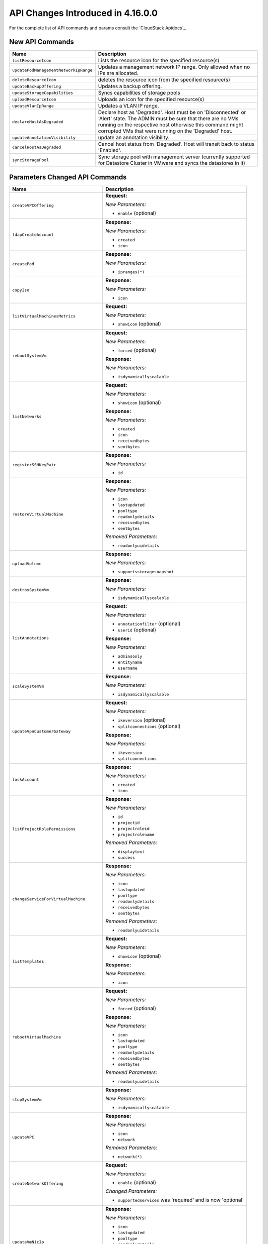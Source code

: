 .. Licensed to the Apache Software Foundation (ASF) under one
   or more contributor license agreements.  See the NOTICE file
   distributed with this work for additional information#
   regarding copyright ownership.  The ASF licenses this file
   to you under the Apache License, Version 2.0 (the
   "License"); you may not use this file except in compliance
   with the License.  You may obtain a copy of the License at
   http://www.apache.org/licenses/LICENSE-2.0
   Unless required by applicable law or agreed to in writing,
   software distributed under the License is distributed on an
   "AS IS" BASIS, WITHOUT WARRANTIES OR CONDITIONS OF ANY
   KIND, either express or implied.  See the License for the
   specific language governing permissions and limitations
   under the License.

API Changes Introduced in 4.16.0.0
===================================
For the complete list of API commands and params consult the `CloudStack Apidocs`_.

New API Commands
----------------

.. cssclass:: table-striped table-bordered table-hover

+---------------------------------------------+--------------------------------------------------------------------------------+
| Name                                        | Description                                                                    |
+=============================================+================================================================================+
| ``listResourceIcon``                        | Lists the resource icon for the specified resource(s)                          |
+---------------------------------------------+--------------------------------------------------------------------------------+
| ``updatePodManagementNetworkIpRange``       | Updates a management network IP range. Only allowed when no IPs are allocated. |
+---------------------------------------------+--------------------------------------------------------------------------------+
| ``deleteResourceIcon``                      | deletes the resource icon from the specified resource(s)                       |
+---------------------------------------------+--------------------------------------------------------------------------------+
| ``updateBackupOffering``                    | Updates a backup offering.                                                     |
+---------------------------------------------+--------------------------------------------------------------------------------+
| ``updateStorageCapabilities``               | Syncs capabilities of storage pools                                            |
+---------------------------------------------+--------------------------------------------------------------------------------+
| ``uploadResourceIcon``                      | Uploads an icon for the specified resource(s)                                  |
+---------------------------------------------+--------------------------------------------------------------------------------+
| ``updateVlanIpRange``                       | Updates a VLAN IP range.                                                       |
+---------------------------------------------+--------------------------------------------------------------------------------+
| ``declareHostAsDegraded``                   | Declare host as 'Degraded'. Host must be on 'Disconnected' or 'Alert' state.   |
|                                             | The ADMIN must be sure that there are no VMs running on the respective host    |
|                                             | otherwise this command might corrupted VMs that were running on the 'Degraded' |
|                                             | host.                                                                          |
+---------------------------------------------+--------------------------------------------------------------------------------+
| ``updateAnnotationVisibility``              | update an annotation visibility.                                               |
+---------------------------------------------+--------------------------------------------------------------------------------+
| ``cancelHostAsDegraded``                    | Cancel host status from 'Degraded'. Host will transit back to status           |
|                                             | 'Enabled'.                                                                     |
+---------------------------------------------+--------------------------------------------------------------------------------+
| ``syncStoragePool``                         | Sync storage pool with management server (currently supported for Datastore    |
|                                             | Cluster in VMware and syncs the datastores in it)                              |
+---------------------------------------------+--------------------------------------------------------------------------------+


Parameters Changed API Commands
-------------------------------

.. cssclass:: table-striped table-bordered table-hover

+---------------------------------------------+--------------------------------------------------------------------------------+
| Name                                        | Description                                                                    |
+=============================================+================================================================================+
| ``createVPCOffering``                       | **Request:**                                                                   |
|                                             |                                                                                |
|                                             | *New Parameters:*                                                              |
|                                             |                                                                                |
|                                             | - ``enable`` (optional)                                                        |
|                                             |                                                                                |
+---------------------------------------------+--------------------------------------------------------------------------------+
| ``ldapCreateAccount``                       | **Response:**                                                                  |
|                                             |                                                                                |
|                                             | *New Parameters:*                                                              |
|                                             |                                                                                |
|                                             | - ``created``                                                                  |
|                                             | - ``icon``                                                                     |
|                                             |                                                                                |
+---------------------------------------------+--------------------------------------------------------------------------------+
| ``createPod``                               | **Response:**                                                                  |
|                                             |                                                                                |
|                                             | *New Parameters:*                                                              |
|                                             |                                                                                |
|                                             | - ``ipranges(*)``                                                              |
|                                             |                                                                                |
+---------------------------------------------+--------------------------------------------------------------------------------+
| ``copyIso``                                 | **Response:**                                                                  |
|                                             |                                                                                |
|                                             | *New Parameters:*                                                              |
|                                             |                                                                                |
|                                             | - ``icon``                                                                     |
|                                             |                                                                                |
+---------------------------------------------+--------------------------------------------------------------------------------+
| ``listVirtualMachinesMetrics``              | **Request:**                                                                   |
|                                             |                                                                                |
|                                             | *New Parameters:*                                                              |
|                                             |                                                                                |
|                                             | - ``showicon`` (optional)                                                      |
|                                             |                                                                                |
+---------------------------------------------+--------------------------------------------------------------------------------+
| ``rebootSystemVm``                          | **Request:**                                                                   |
|                                             |                                                                                |
|                                             | *New Parameters:*                                                              |
|                                             |                                                                                |
|                                             | - ``forced`` (optional)                                                        |
|                                             |                                                                                |
|                                             | **Response:**                                                                  |
|                                             |                                                                                |
|                                             | *New Parameters:*                                                              |
|                                             |                                                                                |
|                                             | - ``isdynamicallyscalable``                                                    |
|                                             |                                                                                |
+---------------------------------------------+--------------------------------------------------------------------------------+
| ``listNetworks``                            | **Request:**                                                                   |
|                                             |                                                                                |
|                                             | *New Parameters:*                                                              |
|                                             |                                                                                |
|                                             | - ``showicon`` (optional)                                                      |
|                                             |                                                                                |
|                                             | **Response:**                                                                  |
|                                             |                                                                                |
|                                             | *New Parameters:*                                                              |
|                                             |                                                                                |
|                                             | - ``created``                                                                  |
|                                             | - ``icon``                                                                     |
|                                             | - ``receivedbytes``                                                            |
|                                             | - ``sentbytes``                                                                |
|                                             |                                                                                |
+---------------------------------------------+--------------------------------------------------------------------------------+
| ``registerSSHKeyPair``                      | **Response:**                                                                  |
|                                             |                                                                                |
|                                             | *New Parameters:*                                                              |
|                                             |                                                                                |
|                                             | - ``id``                                                                       |
|                                             |                                                                                |
+---------------------------------------------+--------------------------------------------------------------------------------+
| ``restoreVirtualMachine``                   | **Response:**                                                                  |
|                                             |                                                                                |
|                                             | *New Parameters:*                                                              |
|                                             |                                                                                |
|                                             | - ``icon``                                                                     |
|                                             | - ``lastupdated``                                                              |
|                                             | - ``pooltype``                                                                 |
|                                             | - ``readonlydetails``                                                          |
|                                             | - ``receivedbytes``                                                            |
|                                             | - ``sentbytes``                                                                |
|                                             |                                                                                |
|                                             | *Removed Parameters:*                                                          |
|                                             |                                                                                |
|                                             | - ``readonlyuidetails``                                                        |
|                                             |                                                                                |
+---------------------------------------------+--------------------------------------------------------------------------------+
| ``uploadVolume``                            | **Response:**                                                                  |
|                                             |                                                                                |
|                                             | *New Parameters:*                                                              |
|                                             |                                                                                |
|                                             | - ``supportsstoragesnapshot``                                                  |
|                                             |                                                                                |
+---------------------------------------------+--------------------------------------------------------------------------------+
| ``destroySystemVm``                         | **Response:**                                                                  |
|                                             |                                                                                |
|                                             | *New Parameters:*                                                              |
|                                             |                                                                                |
|                                             | - ``isdynamicallyscalable``                                                    |
|                                             |                                                                                |
+---------------------------------------------+--------------------------------------------------------------------------------+
| ``listAnnotations``                         | **Request:**                                                                   |
|                                             |                                                                                |
|                                             | *New Parameters:*                                                              |
|                                             |                                                                                |
|                                             | - ``annotationfilter`` (optional)                                              |
|                                             | - ``userid`` (optional)                                                        |
|                                             |                                                                                |
|                                             | **Response:**                                                                  |
|                                             |                                                                                |
|                                             | *New Parameters:*                                                              |
|                                             |                                                                                |
|                                             | - ``adminsonly``                                                               |
|                                             | - ``entityname``                                                               |
|                                             | - ``username``                                                                 |
|                                             |                                                                                |
+---------------------------------------------+--------------------------------------------------------------------------------+
| ``scaleSystemVm``                           | **Response:**                                                                  |
|                                             |                                                                                |
|                                             | *New Parameters:*                                                              |
|                                             |                                                                                |
|                                             | - ``isdynamicallyscalable``                                                    |
|                                             |                                                                                |
+---------------------------------------------+--------------------------------------------------------------------------------+
| ``updateVpnCustomerGateway``                | **Request:**                                                                   |
|                                             |                                                                                |
|                                             | *New Parameters:*                                                              |
|                                             |                                                                                |
|                                             | - ``ikeversion`` (optional)                                                    |
|                                             | - ``splitconnections`` (optional)                                              |
|                                             |                                                                                |
|                                             | **Response:**                                                                  |
|                                             |                                                                                |
|                                             | *New Parameters:*                                                              |
|                                             |                                                                                |
|                                             | - ``ikeversion``                                                               |
|                                             | - ``splitconnections``                                                         |
|                                             |                                                                                |
+---------------------------------------------+--------------------------------------------------------------------------------+
| ``lockAccount``                             | **Response:**                                                                  |
|                                             |                                                                                |
|                                             | *New Parameters:*                                                              |
|                                             |                                                                                |
|                                             | - ``created``                                                                  |
|                                             | - ``icon``                                                                     |
|                                             |                                                                                |
+---------------------------------------------+--------------------------------------------------------------------------------+
| ``listProjectRolePermissions``              | **Response:**                                                                  |
|                                             |                                                                                |
|                                             | *New Parameters:*                                                              |
|                                             |                                                                                |
|                                             | - ``id``                                                                       |
|                                             | - ``projectid``                                                                |
|                                             | - ``projectroleid``                                                            |
|                                             | - ``projectrolename``                                                          |
|                                             |                                                                                |
|                                             | *Removed Parameters:*                                                          |
|                                             |                                                                                |
|                                             | - ``displaytext``                                                              |
|                                             | - ``success``                                                                  |
|                                             |                                                                                |
+---------------------------------------------+--------------------------------------------------------------------------------+
| ``changeServiceForVirtualMachine``          | **Response:**                                                                  |
|                                             |                                                                                |
|                                             | *New Parameters:*                                                              |
|                                             |                                                                                |
|                                             | - ``icon``                                                                     |
|                                             | - ``lastupdated``                                                              |
|                                             | - ``pooltype``                                                                 |
|                                             | - ``readonlydetails``                                                          |
|                                             | - ``receivedbytes``                                                            |
|                                             | - ``sentbytes``                                                                |
|                                             |                                                                                |
|                                             | *Removed Parameters:*                                                          |
|                                             |                                                                                |
|                                             | - ``readonlyuidetails``                                                        |
|                                             |                                                                                |
+---------------------------------------------+--------------------------------------------------------------------------------+
| ``listTemplates``                           | **Request:**                                                                   |
|                                             |                                                                                |
|                                             | *New Parameters:*                                                              |
|                                             |                                                                                |
|                                             | - ``showicon`` (optional)                                                      |
|                                             |                                                                                |
|                                             | **Response:**                                                                  |
|                                             |                                                                                |
|                                             | *New Parameters:*                                                              |
|                                             |                                                                                |
|                                             | - ``icon``                                                                     |
|                                             |                                                                                |
+---------------------------------------------+--------------------------------------------------------------------------------+
| ``rebootVirtualMachine``                    | **Request:**                                                                   |
|                                             |                                                                                |
|                                             | *New Parameters:*                                                              |
|                                             |                                                                                |
|                                             | - ``forced`` (optional)                                                        |
|                                             |                                                                                |
|                                             | **Response:**                                                                  |
|                                             |                                                                                |
|                                             | *New Parameters:*                                                              |
|                                             |                                                                                |
|                                             | - ``icon``                                                                     |
|                                             | - ``lastupdated``                                                              |
|                                             | - ``pooltype``                                                                 |
|                                             | - ``readonlydetails``                                                          |
|                                             | - ``receivedbytes``                                                            |
|                                             | - ``sentbytes``                                                                |
|                                             |                                                                                |
|                                             | *Removed Parameters:*                                                          |
|                                             |                                                                                |
|                                             | - ``readonlyuidetails``                                                        |
|                                             |                                                                                |
+---------------------------------------------+--------------------------------------------------------------------------------+
| ``stopSystemVm``                            | **Response:**                                                                  |
|                                             |                                                                                |
|                                             | *New Parameters:*                                                              |
|                                             |                                                                                |
|                                             | - ``isdynamicallyscalable``                                                    |
|                                             |                                                                                |
+---------------------------------------------+--------------------------------------------------------------------------------+
| ``updateVPC``                               | **Response:**                                                                  |
|                                             |                                                                                |
|                                             | *New Parameters:*                                                              |
|                                             |                                                                                |
|                                             | - ``icon``                                                                     |
|                                             | - ``network``                                                                  |
|                                             |                                                                                |
|                                             | *Removed Parameters:*                                                          |
|                                             |                                                                                |
|                                             | - ``network(*)``                                                               |
|                                             |                                                                                |
+---------------------------------------------+--------------------------------------------------------------------------------+
| ``createNetworkOffering``                   | **Request:**                                                                   |
|                                             |                                                                                |
|                                             | *New Parameters:*                                                              |
|                                             |                                                                                |
|                                             | - ``enable`` (optional)                                                        |
|                                             |                                                                                |
|                                             | *Changed Parameters:*                                                          |
|                                             |                                                                                |
|                                             | - ``supportedservices`` was 'required' and is now 'optional'                   |
|                                             |                                                                                |
+---------------------------------------------+--------------------------------------------------------------------------------+
| ``updateVmNicIp``                           | **Response:**                                                                  |
|                                             |                                                                                |
|                                             | *New Parameters:*                                                              |
|                                             |                                                                                |
|                                             | - ``icon``                                                                     |
|                                             | - ``lastupdated``                                                              |
|                                             | - ``pooltype``                                                                 |
|                                             | - ``readonlydetails``                                                          |
|                                             | - ``receivedbytes``                                                            |
|                                             | - ``sentbytes``                                                                |
|                                             |                                                                                |
|                                             | *Removed Parameters:*                                                          |
|                                             |                                                                                |
|                                             | - ``readonlyuidetails``                                                        |
|                                             |                                                                                |
+---------------------------------------------+--------------------------------------------------------------------------------+
| ``listPods``                                | **Response:**                                                                  |
|                                             |                                                                                |
|                                             | *New Parameters:*                                                              |
|                                             |                                                                                |
|                                             | - ``ipranges(*)``                                                              |
|                                             |                                                                                |
+---------------------------------------------+--------------------------------------------------------------------------------+
| ``resetVpnConnection``                      | **Response:**                                                                  |
|                                             |                                                                                |
|                                             | *New Parameters:*                                                              |
|                                             |                                                                                |
|                                             | - ``ikeversion``                                                               |
|                                             | - ``splitconnections``                                                         |
|                                             |                                                                                |
+---------------------------------------------+--------------------------------------------------------------------------------+
| ``listKubernetesClusters``                  | **Response:**                                                                  |
|                                             |                                                                                |
|                                             | *New Parameters:*                                                              |
|                                             |                                                                                |
|                                             | - ``autoscalingenabled``                                                       |
|                                             | - ``controlnodes``                                                             |
|                                             | - ``maxsize``                                                                  |
|                                             | - ``minsize``                                                                  |
|                                             |                                                                                |
+---------------------------------------------+--------------------------------------------------------------------------------+
| ``scaleKubernetesCluster``                  | **Request:**                                                                   |
|                                             |                                                                                |
|                                             | *New Parameters:*                                                              |
|                                             |                                                                                |
|                                             | - ``autoscalingenabled`` (optional)                                            |
|                                             | - ``maxsize`` (optional)                                                       |
|                                             | - ``minsize`` (optional)                                                       |
|                                             | - ``nodeids`` (optional)                                                       |
|                                             |                                                                                |
|                                             | **Response:**                                                                  |
|                                             |                                                                                |
|                                             | *New Parameters:*                                                              |
|                                             |                                                                                |
|                                             | - ``autoscalingenabled``                                                       |
|                                             | - ``controlnodes``                                                             |
|                                             | - ``maxsize``                                                                  |
|                                             | - ``minsize``                                                                  |
|                                             |                                                                                |
+---------------------------------------------+--------------------------------------------------------------------------------+
| ``listCapabilities``                        | **Response:**                                                                  |
|                                             |                                                                                |
|                                             | *New Parameters:*                                                              |
|                                             |                                                                                |
|                                             | - ``defaultuipagesize``                                                        |
|                                             |                                                                                |
+---------------------------------------------+--------------------------------------------------------------------------------+
| ``destroyVolume``                           | **Response:**                                                                  |
|                                             |                                                                                |
|                                             | *New Parameters:*                                                              |
|                                             |                                                                                |
|                                             | - ``supportsstoragesnapshot``                                                  |
|                                             |                                                                                |
+---------------------------------------------+--------------------------------------------------------------------------------+
| ``updateDomain``                            | **Response:**                                                                  |
|                                             |                                                                                |
|                                             | *New Parameters:*                                                              |
|                                             |                                                                                |
|                                             | - ``created``                                                                  |
|                                             | - ``domaindetails``                                                            |
|                                             | - ``icon``                                                                     |
|                                             |                                                                                |
+---------------------------------------------+--------------------------------------------------------------------------------+
| ``listSystemVms``                           | **Response:**                                                                  |
|                                             |                                                                                |
|                                             | *New Parameters:*                                                              |
|                                             |                                                                                |
|                                             | - ``isdynamicallyscalable``                                                    |
|                                             |                                                                                |
+---------------------------------------------+--------------------------------------------------------------------------------+
| ``createProject``                           | **Response:**                                                                  |
|                                             |                                                                                |
|                                             | *New Parameters:*                                                              |
|                                             |                                                                                |
|                                             | - ``created``                                                                  |
|                                             | - ``icon``                                                                     |
|                                             |                                                                                |
|                                             | *Removed Parameters:*                                                          |
|                                             |                                                                                |
|                                             | - ``account``                                                                  |
|                                             |                                                                                |
+---------------------------------------------+--------------------------------------------------------------------------------+
| ``detachVolume``                            | **Response:**                                                                  |
|                                             |                                                                                |
|                                             | *New Parameters:*                                                              |
|                                             |                                                                                |
|                                             | - ``supportsstoragesnapshot``                                                  |
|                                             |                                                                                |
+---------------------------------------------+--------------------------------------------------------------------------------+
| ``markDefaultZoneForAccount``               | **Response:**                                                                  |
|                                             |                                                                                |
|                                             | *New Parameters:*                                                              |
|                                             |                                                                                |
|                                             | - ``created``                                                                  |
|                                             | - ``icon``                                                                     |
|                                             |                                                                                |
+---------------------------------------------+--------------------------------------------------------------------------------+
| ``changeServiceForSystemVm``                | **Response:**                                                                  |
|                                             |                                                                                |
|                                             | *New Parameters:*                                                              |
|                                             |                                                                                |
|                                             | - ``isdynamicallyscalable``                                                    |
|                                             |                                                                                |
+---------------------------------------------+--------------------------------------------------------------------------------+
| ``rebootRouter``                            | **Request:**                                                                   |
|                                             |                                                                                |
|                                             | *New Parameters:*                                                              |
|                                             |                                                                                |
|                                             | - ``forced`` (optional)                                                        |
|                                             |                                                                                |
+---------------------------------------------+--------------------------------------------------------------------------------+
| ``addNicToVirtualMachine``                  | **Response:**                                                                  |
|                                             |                                                                                |
|                                             | *New Parameters:*                                                              |
|                                             |                                                                                |
|                                             | - ``icon``                                                                     |
|                                             | - ``lastupdated``                                                              |
|                                             | - ``pooltype``                                                                 |
|                                             | - ``readonlydetails``                                                          |
|                                             | - ``receivedbytes``                                                            |
|                                             | - ``sentbytes``                                                                |
|                                             |                                                                                |
|                                             | *Removed Parameters:*                                                          |
|                                             |                                                                                |
|                                             | - ``readonlyuidetails``                                                        |
|                                             |                                                                                |
+---------------------------------------------+--------------------------------------------------------------------------------+
| ``updateIso``                               | **Response:**                                                                  |
|                                             |                                                                                |
|                                             | *New Parameters:*                                                              |
|                                             |                                                                                |
|                                             | - ``icon``                                                                     |
|                                             |                                                                                |
+---------------------------------------------+--------------------------------------------------------------------------------+
| ``updateDefaultNicForVirtualMachine``       | **Response:**                                                                  |
|                                             |                                                                                |
|                                             | *New Parameters:*                                                              |
|                                             |                                                                                |
|                                             | - ``icon``                                                                     |
|                                             | - ``lastupdated``                                                              |
|                                             | - ``pooltype``                                                                 |
|                                             | - ``readonlydetails``                                                          |
|                                             | - ``receivedbytes``                                                            |
|                                             | - ``sentbytes``                                                                |
|                                             |                                                                                |
|                                             | *Removed Parameters:*                                                          |
|                                             |                                                                                |
|                                             | - ``readonlyuidetails``                                                        |
|                                             |                                                                                |
+---------------------------------------------+--------------------------------------------------------------------------------+
| ``prepareTemplate``                         | **Response:**                                                                  |
|                                             |                                                                                |
|                                             | *New Parameters:*                                                              |
|                                             |                                                                                |
|                                             | - ``icon``                                                                     |
|                                             |                                                                                |
+---------------------------------------------+--------------------------------------------------------------------------------+
| ``createDomain``                            | **Response:**                                                                  |
|                                             |                                                                                |
|                                             | *New Parameters:*                                                              |
|                                             |                                                                                |
|                                             | - ``created``                                                                  |
|                                             | - ``domaindetails``                                                            |
|                                             | - ``icon``                                                                     |
|                                             |                                                                                |
+---------------------------------------------+--------------------------------------------------------------------------------+
| ``restartNetwork``                          | **Response:**                                                                  |
|                                             |                                                                                |
|                                             | *New Parameters:*                                                              |
|                                             |                                                                                |
|                                             | - ``displaytext``                                                              |
|                                             | - ``success``                                                                  |
|                                             |                                                                                |
|                                             | *Removed Parameters:*                                                          |
|                                             |                                                                                |
|                                             | - ``id``                                                                       |
|                                             | - ``account``                                                                  |
|                                             | - ``allocated``                                                                |
|                                             | - ``associatednetworkid``                                                      |
|                                             | - ``associatednetworkname``                                                    |
|                                             | - ``domain``                                                                   |
|                                             | - ``domainid``                                                                 |
|                                             | - ``fordisplay``                                                               |
|                                             | - ``forvirtualnetwork``                                                        |
|                                             | - ``ipaddress``                                                                |
|                                             | - ``isportable``                                                               |
|                                             | - ``issourcenat``                                                              |
|                                             | - ``isstaticnat``                                                              |
|                                             | - ``issystem``                                                                 |
|                                             | - ``networkid``                                                                |
|                                             | - ``networkname``                                                              |
|                                             | - ``physicalnetworkid``                                                        |
|                                             | - ``project``                                                                  |
|                                             | - ``projectid``                                                                |
|                                             | - ``purpose``                                                                  |
|                                             | - ``state``                                                                    |
|                                             | - ``virtualmachinedisplayname``                                                |
|                                             | - ``virtualmachineid``                                                         |
|                                             | - ``virtualmachinename``                                                       |
|                                             | - ``vlanid``                                                                   |
|                                             | - ``vlanname``                                                                 |
|                                             | - ``vmipaddress``                                                              |
|                                             | - ``vpcid``                                                                    |
|                                             | - ``vpcname``                                                                  |
|                                             | - ``zoneid``                                                                   |
|                                             | - ``zonename``                                                                 |
|                                             | - ``tags(*)``                                                                  |
|                                             | - ``jobid``                                                                    |
|                                             | - ``jobstatus``                                                                |
|                                             |                                                                                |
+---------------------------------------------+--------------------------------------------------------------------------------+
| ``createServiceOffering``                   | **Request:**                                                                   |
|                                             |                                                                                |
|                                             | *New Parameters:*                                                              |
|                                             |                                                                                |
|                                             | - ``dynamicscalingenabled`` (optional)                                         |
|                                             |                                                                                |
|                                             | **Response:**                                                                  |
|                                             |                                                                                |
|                                             | *New Parameters:*                                                              |
|                                             |                                                                                |
|                                             | - ``dynamicscalingenabled``                                                    |
|                                             | - ``storagetags``                                                              |
|                                             |                                                                                |
|                                             | *Removed Parameters:*                                                          |
|                                             |                                                                                |
|                                             | - ``tags``                                                                     |
|                                             |                                                                                |
+---------------------------------------------+--------------------------------------------------------------------------------+
| ``copyTemplate``                            | **Response:**                                                                  |
|                                             |                                                                                |
|                                             | *New Parameters:*                                                              |
|                                             |                                                                                |
|                                             | - ``icon``                                                                     |
|                                             |                                                                                |
+---------------------------------------------+--------------------------------------------------------------------------------+
| ``listNiciraNvpDeviceNetworks``             | **Response:**                                                                  |
|                                             |                                                                                |
|                                             | *New Parameters:*                                                              |
|                                             |                                                                                |
|                                             | - ``created``                                                                  |
|                                             | - ``icon``                                                                     |
|                                             | - ``receivedbytes``                                                            |
|                                             | - ``sentbytes``                                                                |
|                                             |                                                                                |
+---------------------------------------------+--------------------------------------------------------------------------------+
| ``assignVirtualMachine``                    | **Response:**                                                                  |
|                                             |                                                                                |
|                                             | *New Parameters:*                                                              |
|                                             |                                                                                |
|                                             | - ``icon``                                                                     |
|                                             | - ``lastupdated``                                                              |
|                                             | - ``pooltype``                                                                 |
|                                             | - ``readonlydetails``                                                          |
|                                             | - ``receivedbytes``                                                            |
|                                             | - ``sentbytes``                                                                |
|                                             |                                                                                |
|                                             | *Removed Parameters:*                                                          |
|                                             |                                                                                |
|                                             | - ``readonlyuidetails``                                                        |
|                                             |                                                                                |
+---------------------------------------------+--------------------------------------------------------------------------------+
| ``resizeVolume``                            | **Response:**                                                                  |
|                                             |                                                                                |
|                                             | *New Parameters:*                                                              |
|                                             |                                                                                |
|                                             | - ``supportsstoragesnapshot``                                                  |
|                                             |                                                                                |
+---------------------------------------------+--------------------------------------------------------------------------------+
| ``updateTemplate``                          | **Response:**                                                                  |
|                                             |                                                                                |
|                                             | *New Parameters:*                                                              |
|                                             |                                                                                |
|                                             | - ``icon``                                                                     |
|                                             |                                                                                |
+---------------------------------------------+--------------------------------------------------------------------------------+
| ``updateVpnConnection``                     | **Response:**                                                                  |
|                                             |                                                                                |
|                                             | *New Parameters:*                                                              |
|                                             |                                                                                |
|                                             | - ``ikeversion``                                                               |
|                                             | - ``splitconnections``                                                         |
|                                             |                                                                                |
+---------------------------------------------+--------------------------------------------------------------------------------+
| ``listPaloAltoFirewallNetworks``            | **Response:**                                                                  |
|                                             |                                                                                |
|                                             | *New Parameters:*                                                              |
|                                             |                                                                                |
|                                             | - ``created``                                                                  |
|                                             | - ``icon``                                                                     |
|                                             | - ``receivedbytes``                                                            |
|                                             | - ``sentbytes``                                                                |
|                                             |                                                                                |
+---------------------------------------------+--------------------------------------------------------------------------------+
| ``updateVolume``                            | **Request:**                                                                   |
|                                             |                                                                                |
|                                             | *New Parameters:*                                                              |
|                                             |                                                                                |
|                                             | - ``name`` (optional)                                                          |
|                                             |                                                                                |
|                                             | **Response:**                                                                  |
|                                             |                                                                                |
|                                             | *New Parameters:*                                                              |
|                                             |                                                                                |
|                                             | - ``supportsstoragesnapshot``                                                  |
|                                             |                                                                                |
+---------------------------------------------+--------------------------------------------------------------------------------+
| ``updateAccount``                           | **Response:**                                                                  |
|                                             |                                                                                |
|                                             | *New Parameters:*                                                              |
|                                             |                                                                                |
|                                             | - ``created``                                                                  |
|                                             | - ``icon``                                                                     |
|                                             |                                                                                |
+---------------------------------------------+--------------------------------------------------------------------------------+
| ``updateVirtualMachine``                    | **Response:**                                                                  |
|                                             |                                                                                |
|                                             | *New Parameters:*                                                              |
|                                             |                                                                                |
|                                             | - ``icon``                                                                     |
|                                             | - ``lastupdated``                                                              |
|                                             | - ``pooltype``                                                                 |
|                                             | - ``readonlydetails``                                                          |
|                                             | - ``receivedbytes``                                                            |
|                                             | - ``sentbytes``                                                                |
|                                             |                                                                                |
|                                             | *Removed Parameters:*                                                          |
|                                             |                                                                                |
|                                             | - ``readonlyuidetails``                                                        |
|                                             |                                                                                |
+---------------------------------------------+--------------------------------------------------------------------------------+
| ``listDomains``                             | **Request:**                                                                   |
|                                             |                                                                                |
|                                             | *New Parameters:*                                                              |
|                                             |                                                                                |
|                                             | - ``showicon`` (optional)                                                      |
|                                             |                                                                                |
|                                             | **Response:**                                                                  |
|                                             |                                                                                |
|                                             | *New Parameters:*                                                              |
|                                             |                                                                                |
|                                             | - ``created``                                                                  |
|                                             | - ``domaindetails``                                                            |
|                                             | - ``icon``                                                                     |
|                                             |                                                                                |
+---------------------------------------------+--------------------------------------------------------------------------------+
| ``disableAccount``                          | **Response:**                                                                  |
|                                             |                                                                                |
|                                             | *New Parameters:*                                                              |
|                                             |                                                                                |
|                                             | - ``created``                                                                  |
|                                             | - ``icon``                                                                     |
|                                             |                                                                                |
+---------------------------------------------+--------------------------------------------------------------------------------+
| ``updateNetwork``                           | **Response:**                                                                  |
|                                             |                                                                                |
|                                             | *New Parameters:*                                                              |
|                                             |                                                                                |
|                                             | - ``created``                                                                  |
|                                             | - ``icon``                                                                     |
|                                             | - ``receivedbytes``                                                            |
|                                             | - ``sentbytes``                                                                |
|                                             |                                                                                |
+---------------------------------------------+--------------------------------------------------------------------------------+
| ``migrateVirtualMachine``                   | **Request:**                                                                   |
|                                             |                                                                                |
|                                             | *New Parameters:*                                                              |
|                                             |                                                                                |
|                                             | - ``autoselect`` (optional)                                                    |
|                                             |                                                                                |
|                                             | **Response:**                                                                  |
|                                             |                                                                                |
|                                             | *New Parameters:*                                                              |
|                                             |                                                                                |
|                                             | - ``icon``                                                                     |
|                                             | - ``lastupdated``                                                              |
|                                             | - ``pooltype``                                                                 |
|                                             | - ``readonlydetails``                                                          |
|                                             | - ``receivedbytes``                                                            |
|                                             | - ``sentbytes``                                                                |
|                                             |                                                                                |
|                                             | *Removed Parameters:*                                                          |
|                                             |                                                                                |
|                                             | - ``readonlyuidetails``                                                        |
|                                             |                                                                                |
+---------------------------------------------+--------------------------------------------------------------------------------+
| ``createTemplate``                          | **Response:**                                                                  |
|                                             |                                                                                |
|                                             | *New Parameters:*                                                              |
|                                             |                                                                                |
|                                             | - ``icon``                                                                     |
|                                             |                                                                                |
+---------------------------------------------+--------------------------------------------------------------------------------+
| ``resetPasswordForVirtualMachine``          | **Response:**                                                                  |
|                                             |                                                                                |
|                                             | *New Parameters:*                                                              |
|                                             |                                                                                |
|                                             | - ``icon``                                                                     |
|                                             | - ``lastupdated``                                                              |
|                                             | - ``pooltype``                                                                 |
|                                             | - ``readonlydetails``                                                          |
|                                             | - ``receivedbytes``                                                            |
|                                             | - ``sentbytes``                                                                |
|                                             |                                                                                |
|                                             | *Removed Parameters:*                                                          |
|                                             |                                                                                |
|                                             | - ``readonlyuidetails``                                                        |
|                                             |                                                                                |
+---------------------------------------------+--------------------------------------------------------------------------------+
| ``listVpnCustomerGateways``                 | **Response:**                                                                  |
|                                             |                                                                                |
|                                             | *New Parameters:*                                                              |
|                                             |                                                                                |
|                                             | - ``ikeversion``                                                               |
|                                             | - ``splitconnections``                                                         |
|                                             |                                                                                |
+---------------------------------------------+--------------------------------------------------------------------------------+
| ``resetSSHKeyForVirtualMachine``            | **Response:**                                                                  |
|                                             |                                                                                |
|                                             | *New Parameters:*                                                              |
|                                             |                                                                                |
|                                             | - ``icon``                                                                     |
|                                             | - ``lastupdated``                                                              |
|                                             | - ``pooltype``                                                                 |
|                                             | - ``readonlydetails``                                                          |
|                                             | - ``receivedbytes``                                                            |
|                                             | - ``sentbytes``                                                                |
|                                             |                                                                                |
|                                             | *Removed Parameters:*                                                          |
|                                             |                                                                                |
|                                             | - ``readonlyuidetails``                                                        |
|                                             |                                                                                |
+---------------------------------------------+--------------------------------------------------------------------------------+
| ``addKubernetesSupportedVersion``           | **Response:**                                                                  |
|                                             |                                                                                |
|                                             | *New Parameters:*                                                              |
|                                             |                                                                                |
|                                             | - ``supportsautoscaling``                                                      |
|                                             |                                                                                |
+---------------------------------------------+--------------------------------------------------------------------------------+
| ``createVPC``                               | **Response:**                                                                  |
|                                             |                                                                                |
|                                             | *New Parameters:*                                                              |
|                                             |                                                                                |
|                                             | - ``icon``                                                                     |
|                                             | - ``network``                                                                  |
|                                             |                                                                                |
|                                             | *Removed Parameters:*                                                          |
|                                             |                                                                                |
|                                             | - ``network(*)``                                                               |
|                                             |                                                                                |
+---------------------------------------------+--------------------------------------------------------------------------------+
| ``listSrxFirewallNetworks``                 | **Response:**                                                                  |
|                                             |                                                                                |
|                                             | *New Parameters:*                                                              |
|                                             |                                                                                |
|                                             | - ``created``                                                                  |
|                                             | - ``icon``                                                                     |
|                                             | - ``receivedbytes``                                                            |
|                                             | - ``sentbytes``                                                                |
|                                             |                                                                                |
+---------------------------------------------+--------------------------------------------------------------------------------+
| ``updateKubernetesSupportedVersion``        | **Response:**                                                                  |
|                                             |                                                                                |
|                                             | *New Parameters:*                                                              |
|                                             |                                                                                |
|                                             | - ``supportsautoscaling``                                                      |
|                                             |                                                                                |
+---------------------------------------------+--------------------------------------------------------------------------------+
| ``detachIso``                               | **Request:**                                                                   |
|                                             |                                                                                |
|                                             | *New Parameters:*                                                              |
|                                             |                                                                                |
|                                             | - ``forced`` (optional)                                                        |
|                                             |                                                                                |
|                                             | **Response:**                                                                  |
|                                             |                                                                                |
|                                             | *New Parameters:*                                                              |
|                                             |                                                                                |
|                                             | - ``icon``                                                                     |
|                                             | - ``lastupdated``                                                              |
|                                             | - ``pooltype``                                                                 |
|                                             | - ``readonlydetails``                                                          |
|                                             | - ``receivedbytes``                                                            |
|                                             | - ``sentbytes``                                                                |
|                                             |                                                                                |
|                                             | *Removed Parameters:*                                                          |
|                                             |                                                                                |
|                                             | - ``readonlyuidetails``                                                        |
|                                             |                                                                                |
+---------------------------------------------+--------------------------------------------------------------------------------+
| ``listVirtualMachines``                     | **Request:**                                                                   |
|                                             |                                                                                |
|                                             | *New Parameters:*                                                              |
|                                             |                                                                                |
|                                             | - ``clusterid`` (optional)                                                     |
|                                             | - ``showicon`` (optional)                                                      |
|                                             |                                                                                |
|                                             | **Response:**                                                                  |
|                                             |                                                                                |
|                                             | *New Parameters:*                                                              |
|                                             |                                                                                |
|                                             | - ``icon``                                                                     |
|                                             | - ``lastupdated``                                                              |
|                                             | - ``pooltype``                                                                 |
|                                             | - ``readonlydetails``                                                          |
|                                             | - ``receivedbytes``                                                            |
|                                             | - ``sentbytes``                                                                |
|                                             |                                                                                |
|                                             | *Removed Parameters:*                                                          |
|                                             |                                                                                |
|                                             | - ``readonlyuidetails``                                                        |
|                                             |                                                                                |
+---------------------------------------------+--------------------------------------------------------------------------------+
| ``upgradeKubernetesCluster``                | **Response:**                                                                  |
|                                             |                                                                                |
|                                             | *New Parameters:*                                                              |
|                                             |                                                                                |
|                                             | - ``autoscalingenabled``                                                       |
|                                             | - ``controlnodes``                                                             |
|                                             | - ``maxsize``                                                                  |
|                                             | - ``minsize``                                                                  |
|                                             |                                                                                |
+---------------------------------------------+--------------------------------------------------------------------------------+
| ``listProjects``                            | **Request:**                                                                   |
|                                             |                                                                                |
|                                             | *New Parameters:*                                                              |
|                                             |                                                                                |
|                                             | - ``showicon`` (optional)                                                      |
|                                             |                                                                                |
|                                             | **Response:**                                                                  |
|                                             |                                                                                |
|                                             | *New Parameters:*                                                              |
|                                             |                                                                                |
|                                             | - ``created``                                                                  |
|                                             | - ``icon``                                                                     |
|                                             |                                                                                |
|                                             | *Removed Parameters:*                                                          |
|                                             |                                                                                |
|                                             | - ``account``                                                                  |
|                                             |                                                                                |
+---------------------------------------------+--------------------------------------------------------------------------------+
| ``createAccount``                           | **Response:**                                                                  |
|                                             |                                                                                |
|                                             | *New Parameters:*                                                              |
|                                             |                                                                                |
|                                             | - ``created``                                                                  |
|                                             | - ``icon``                                                                     |
|                                             |                                                                                |
+---------------------------------------------+--------------------------------------------------------------------------------+
| ``revertToVMSnapshot``                      | **Response:**                                                                  |
|                                             |                                                                                |
|                                             | *New Parameters:*                                                              |
|                                             |                                                                                |
|                                             | - ``icon``                                                                     |
|                                             | - ``lastupdated``                                                              |
|                                             | - ``pooltype``                                                                 |
|                                             | - ``readonlydetails``                                                          |
|                                             | - ``receivedbytes``                                                            |
|                                             | - ``sentbytes``                                                                |
|                                             |                                                                                |
|                                             | *Removed Parameters:*                                                          |
|                                             |                                                                                |
|                                             | - ``readonlyuidetails``                                                        |
|                                             |                                                                                |
+---------------------------------------------+--------------------------------------------------------------------------------+
| ``addAnnotation``                           | **Request:**                                                                   |
|                                             |                                                                                |
|                                             | *New Parameters:*                                                              |
|                                             |                                                                                |
|                                             | - ``adminsonly`` (optional)                                                    |
|                                             |                                                                                |
|                                             | **Response:**                                                                  |
|                                             |                                                                                |
|                                             | *New Parameters:*                                                              |
|                                             |                                                                                |
|                                             | - ``adminsonly``                                                               |
|                                             | - ``entityname``                                                               |
|                                             | - ``username``                                                                 |
|                                             |                                                                                |
+---------------------------------------------+--------------------------------------------------------------------------------+
| ``registerIso``                             | **Response:**                                                                  |
|                                             |                                                                                |
|                                             | *New Parameters:*                                                              |
|                                             |                                                                                |
|                                             | - ``icon``                                                                     |
|                                             |                                                                                |
+---------------------------------------------+--------------------------------------------------------------------------------+
| ``deployVirtualMachine``                    | **Request:**                                                                   |
|                                             |                                                                                |
|                                             | *New Parameters:*                                                              |
|                                             |                                                                                |
|                                             | - ``dynamicscalingenabled`` (optional)                                         |
|                                             |                                                                                |
|                                             | **Response:**                                                                  |
|                                             |                                                                                |
|                                             | *New Parameters:*                                                              |
|                                             |                                                                                |
|                                             | - ``icon``                                                                     |
|                                             | - ``lastupdated``                                                              |
|                                             | - ``pooltype``                                                                 |
|                                             | - ``readonlydetails``                                                          |
|                                             | - ``receivedbytes``                                                            |
|                                             | - ``sentbytes``                                                                |
|                                             |                                                                                |
|                                             | *Removed Parameters:*                                                          |
|                                             |                                                                                |
|                                             | - ``readonlyuidetails``                                                        |
|                                             |                                                                                |
+---------------------------------------------+--------------------------------------------------------------------------------+
| ``updateZone``                              | **Response:**                                                                  |
|                                             |                                                                                |
|                                             | *New Parameters:*                                                              |
|                                             |                                                                                |
|                                             | - ``icon``                                                                     |
|                                             |                                                                                |
+---------------------------------------------+--------------------------------------------------------------------------------+
| ``listProjectAccounts``                     | **Response:**                                                                  |
|                                             |                                                                                |
|                                             | *New Parameters:*                                                              |
|                                             |                                                                                |
|                                             | - ``created``                                                                  |
|                                             | - ``icon``                                                                     |
|                                             |                                                                                |
|                                             | *Removed Parameters:*                                                          |
|                                             |                                                                                |
|                                             | - ``account``                                                                  |
|                                             |                                                                                |
+---------------------------------------------+--------------------------------------------------------------------------------+
| ``createDiskOffering``                      | **Request:**                                                                   |
|                                             |                                                                                |
|                                             | *New Parameters:*                                                              |
|                                             |                                                                                |
|                                             | - ``details`` (optional)                                                       |
|                                             |                                                                                |
+---------------------------------------------+--------------------------------------------------------------------------------+
| ``listVolumes``                             | **Response:**                                                                  |
|                                             |                                                                                |
|                                             | *New Parameters:*                                                              |
|                                             |                                                                                |
|                                             | - ``supportsstoragesnapshot``                                                  |
|                                             |                                                                                |
+---------------------------------------------+--------------------------------------------------------------------------------+
| ``lockUser``                                | **Response:**                                                                  |
|                                             |                                                                                |
|                                             | *New Parameters:*                                                              |
|                                             |                                                                                |
|                                             | - ``icon``                                                                     |
|                                             |                                                                                |
+---------------------------------------------+--------------------------------------------------------------------------------+
| ``createNetwork``                           | **Request:**                                                                   |
|                                             |                                                                                |
|                                             | *New Parameters:*                                                              |
|                                             |                                                                                |
|                                             | - ``routerip`` (optional)                                                      |
|                                             | - ``routeripv6`` (optional)                                                    |
|                                             |                                                                                |
|                                             | **Response:**                                                                  |
|                                             |                                                                                |
|                                             | *New Parameters:*                                                              |
|                                             |                                                                                |
|                                             | - ``created``                                                                  |
|                                             | - ``icon``                                                                     |
|                                             | - ``receivedbytes``                                                            |
|                                             | - ``sentbytes``                                                                |
|                                             |                                                                                |
+---------------------------------------------+--------------------------------------------------------------------------------+
| ``listVPCs``                                | **Request:**                                                                   |
|                                             |                                                                                |
|                                             | *New Parameters:*                                                              |
|                                             |                                                                                |
|                                             | - ``showicon`` (optional)                                                      |
|                                             |                                                                                |
|                                             | **Response:**                                                                  |
|                                             |                                                                                |
|                                             | *New Parameters:*                                                              |
|                                             |                                                                                |
|                                             | - ``icon``                                                                     |
|                                             | - ``network``                                                                  |
|                                             |                                                                                |
|                                             | *Removed Parameters:*                                                          |
|                                             |                                                                                |
|                                             | - ``network(*)``                                                               |
|                                             |                                                                                |
+---------------------------------------------+--------------------------------------------------------------------------------+
| ``migrateVirtualMachineWithVolume``         | **Request:**                                                                   |
|                                             |                                                                                |
|                                             | *Changed Parameters:*                                                          |
|                                             |                                                                                |
|                                             | - ``hostid`` was 'required' and is now 'optional'                              |
|                                             |                                                                                |
|                                             | **Response:**                                                                  |
|                                             |                                                                                |
|                                             | *New Parameters:*                                                              |
|                                             |                                                                                |
|                                             | - ``icon``                                                                     |
|                                             | - ``lastupdated``                                                              |
|                                             | - ``pooltype``                                                                 |
|                                             | - ``readonlydetails``                                                          |
|                                             | - ``receivedbytes``                                                            |
|                                             | - ``sentbytes``                                                                |
|                                             |                                                                                |
|                                             | *Removed Parameters:*                                                          |
|                                             |                                                                                |
|                                             | - ``readonlyuidetails``                                                        |
|                                             |                                                                                |
+---------------------------------------------+--------------------------------------------------------------------------------+
| ``updateUser``                              | **Response:**                                                                  |
|                                             |                                                                                |
|                                             | *New Parameters:*                                                              |
|                                             |                                                                                |
|                                             | - ``icon``                                                                     |
|                                             |                                                                                |
+---------------------------------------------+--------------------------------------------------------------------------------+
| ``restartVPC``                              | **Response:**                                                                  |
|                                             |                                                                                |
|                                             | *New Parameters:*                                                              |
|                                             |                                                                                |
|                                             | - ``success``                                                                  |
|                                             |                                                                                |
|                                             | *Removed Parameters:*                                                          |
|                                             |                                                                                |
|                                             | - ``id``                                                                       |
|                                             | - ``account``                                                                  |
|                                             | - ``cidr``                                                                     |
|                                             | - ``created``                                                                  |
|                                             | - ``distributedvpcrouter``                                                     |
|                                             | - ``domain``                                                                   |
|                                             | - ``domainid``                                                                 |
|                                             | - ``fordisplay``                                                               |
|                                             | - ``name``                                                                     |
|                                             | - ``networkdomain``                                                            |
|                                             | - ``project``                                                                  |
|                                             | - ``projectid``                                                                |
|                                             | - ``redundantvpcrouter``                                                       |
|                                             | - ``regionlevelvpc``                                                           |
|                                             | - ``restartrequired``                                                          |
|                                             | - ``state``                                                                    |
|                                             | - ``vpcofferingid``                                                            |
|                                             | - ``vpcofferingname``                                                          |
|                                             | - ``zoneid``                                                                   |
|                                             | - ``zonename``                                                                 |
|                                             | - ``network(*)``                                                               |
|                                             | - ``service(*)``                                                               |
|                                             | - ``tags(*)``                                                                  |
|                                             |                                                                                |
+---------------------------------------------+--------------------------------------------------------------------------------+
| ``attachVolume``                            | **Response:**                                                                  |
|                                             |                                                                                |
|                                             | *New Parameters:*                                                              |
|                                             |                                                                                |
|                                             | - ``supportsstoragesnapshot``                                                  |
|                                             |                                                                                |
+---------------------------------------------+--------------------------------------------------------------------------------+
| ``addHost``                                 | **Request:**                                                                   |
|                                             |                                                                                |
|                                             | *Changed Parameters:*                                                          |
|                                             |                                                                                |
|                                             | - ``password`` was 'required' and is now 'optional'                            |
|                                             | - ``username`` was 'required' and is now 'optional'                            |
|                                             |                                                                                |
+---------------------------------------------+--------------------------------------------------------------------------------+
| ``updateProject``                           | **Response:**                                                                  |
|                                             |                                                                                |
|                                             | *New Parameters:*                                                              |
|                                             |                                                                                |
|                                             | - ``created``                                                                  |
|                                             | - ``icon``                                                                     |
|                                             |                                                                                |
|                                             | *Removed Parameters:*                                                          |
|                                             |                                                                                |
|                                             | - ``account``                                                                  |
|                                             |                                                                                |
+---------------------------------------------+--------------------------------------------------------------------------------+
| ``listUsers``                               | **Request:**                                                                   |
|                                             |                                                                                |
|                                             | *New Parameters:*                                                              |
|                                             |                                                                                |
|                                             | - ``showicon`` (optional)                                                      |
|                                             |                                                                                |
|                                             | **Response:**                                                                  |
|                                             |                                                                                |
|                                             | *New Parameters:*                                                              |
|                                             |                                                                                |
|                                             | - ``icon``                                                                     |
|                                             |                                                                                |
+---------------------------------------------+--------------------------------------------------------------------------------+
| ``listVpnConnections``                      | **Response:**                                                                  |
|                                             |                                                                                |
|                                             | *New Parameters:*                                                              |
|                                             |                                                                                |
|                                             | - ``ikeversion``                                                               |
|                                             | - ``splitconnections``                                                         |
|                                             |                                                                                |
+---------------------------------------------+--------------------------------------------------------------------------------+
| ``disableUser``                             | **Response:**                                                                  |
|                                             |                                                                                |
|                                             | *New Parameters:*                                                              |
|                                             |                                                                                |
|                                             | - ``icon``                                                                     |
|                                             |                                                                                |
+---------------------------------------------+--------------------------------------------------------------------------------+
| ``listIsos``                                | **Request:**                                                                   |
|                                             |                                                                                |
|                                             | *New Parameters:*                                                              |
|                                             |                                                                                |
|                                             | - ``showicon`` (optional)                                                      |
|                                             |                                                                                |
|                                             | **Response:**                                                                  |
|                                             |                                                                                |
|                                             | *New Parameters:*                                                              |
|                                             |                                                                                |
|                                             | - ``icon``                                                                     |
|                                             |                                                                                |
+---------------------------------------------+--------------------------------------------------------------------------------+
| ``listZones``                               | **Request:**                                                                   |
|                                             |                                                                                |
|                                             | *New Parameters:*                                                              |
|                                             |                                                                                |
|                                             | - ``showicon`` (optional)                                                      |
|                                             |                                                                                |
|                                             | **Response:**                                                                  |
|                                             |                                                                                |
|                                             | *New Parameters:*                                                              |
|                                             |                                                                                |
|                                             | - ``icon``                                                                     |
|                                             |                                                                                |
+---------------------------------------------+--------------------------------------------------------------------------------+
| ``listNetscalerLoadBalancerNetworks``       | **Response:**                                                                  |
|                                             |                                                                                |
|                                             | *New Parameters:*                                                              |
|                                             |                                                                                |
|                                             | - ``created``                                                                  |
|                                             | - ``icon``                                                                     |
|                                             | - ``receivedbytes``                                                            |
|                                             | - ``sentbytes``                                                                |
|                                             |                                                                                |
+---------------------------------------------+--------------------------------------------------------------------------------+
| ``startSystemVm``                           | **Response:**                                                                  |
|                                             |                                                                                |
|                                             | *New Parameters:*                                                              |
|                                             |                                                                                |
|                                             | - ``isdynamicallyscalable``                                                    |
|                                             |                                                                                |
+---------------------------------------------+--------------------------------------------------------------------------------+
| ``createKubernetesCluster``                 | **Request:**                                                                   |
|                                             |                                                                                |
|                                             | *New Parameters:*                                                              |
|                                             |                                                                                |
|                                             | - ``controlnodes`` (optional)                                                  |
|                                             |                                                                                |
|                                             | **Response:**                                                                  |
|                                             |                                                                                |
|                                             | *New Parameters:*                                                              |
|                                             |                                                                                |
|                                             | - ``autoscalingenabled``                                                       |
|                                             | - ``controlnodes``                                                             |
|                                             | - ``maxsize``                                                                  |
|                                             | - ``minsize``                                                                  |
|                                             |                                                                                |
+---------------------------------------------+--------------------------------------------------------------------------------+
| ``migrateVolume``                           | **Response:**                                                                  |
|                                             |                                                                                |
|                                             | *New Parameters:*                                                              |
|                                             |                                                                                |
|                                             | - ``supportsstoragesnapshot``                                                  |
|                                             |                                                                                |
+---------------------------------------------+--------------------------------------------------------------------------------+
| ``updateVMAffinityGroup``                   | **Response:**                                                                  |
|                                             |                                                                                |
|                                             | *New Parameters:*                                                              |
|                                             |                                                                                |
|                                             | - ``icon``                                                                     |
|                                             | - ``lastupdated``                                                              |
|                                             | - ``pooltype``                                                                 |
|                                             | - ``readonlydetails``                                                          |
|                                             | - ``receivedbytes``                                                            |
|                                             | - ``sentbytes``                                                                |
|                                             |                                                                                |
|                                             | *Removed Parameters:*                                                          |
|                                             |                                                                                |
|                                             | - ``readonlyuidetails``                                                        |
|                                             |                                                                                |
+---------------------------------------------+--------------------------------------------------------------------------------+
| ``resetApiLimit``                           | **Response:**                                                                  |
|                                             |                                                                                |
|                                             | *New Parameters:*                                                              |
|                                             |                                                                                |
|                                             | - ``displaytext``                                                              |
|                                             | - ``success``                                                                  |
|                                             |                                                                                |
|                                             | *Removed Parameters:*                                                          |
|                                             |                                                                                |
|                                             | - ``account``                                                                  |
|                                             | - ``accountid``                                                                |
|                                             | - ``apiAllowed``                                                               |
|                                             | - ``apiIssued``                                                                |
|                                             | - ``expireAfter``                                                              |
|                                             |                                                                                |
+---------------------------------------------+--------------------------------------------------------------------------------+
| ``migrateVPC``                              | **Response:**                                                                  |
|                                             |                                                                                |
|                                             | *New Parameters:*                                                              |
|                                             |                                                                                |
|                                             | - ``icon``                                                                     |
|                                             | - ``network``                                                                  |
|                                             |                                                                                |
|                                             | *Removed Parameters:*                                                          |
|                                             |                                                                                |
|                                             | - ``network(*)``                                                               |
|                                             |                                                                                |
+---------------------------------------------+--------------------------------------------------------------------------------+
| ``getUploadParamsForTemplate``              | **Request:**                                                                   |
|                                             |                                                                                |
|                                             | *New Parameters:*                                                              |
|                                             |                                                                                |
|                                             | - ``deployasis`` (optional)                                                    |
|                                             |                                                                                |
+---------------------------------------------+--------------------------------------------------------------------------------+
| ``recoverVirtualMachine``                   | **Response:**                                                                  |
|                                             |                                                                                |
|                                             | *New Parameters:*                                                              |
|                                             |                                                                                |
|                                             | - ``icon``                                                                     |
|                                             | - ``lastupdated``                                                              |
|                                             | - ``pooltype``                                                                 |
|                                             | - ``readonlydetails``                                                          |
|                                             | - ``receivedbytes``                                                            |
|                                             | - ``sentbytes``                                                                |
|                                             |                                                                                |
|                                             | *Removed Parameters:*                                                          |
|                                             |                                                                                |
|                                             | - ``readonlyuidetails``                                                        |
|                                             |                                                                                |
+---------------------------------------------+--------------------------------------------------------------------------------+
| ``migrateSystemVm``                         | **Request:**                                                                   |
|                                             |                                                                                |
|                                             | *New Parameters:*                                                              |
|                                             |                                                                                |
|                                             | - ``autoselect`` (optional)                                                    |
|                                             | - ``storageid`` (optional)                                                     |
|                                             |                                                                                |
|                                             | *Changed Parameters:*                                                          |
|                                             |                                                                                |
|                                             | - ``hostid`` was 'required' and is now 'optional'                              |
|                                             |                                                                                |
|                                             | **Response:**                                                                  |
|                                             |                                                                                |
|                                             | *New Parameters:*                                                              |
|                                             |                                                                                |
|                                             | - ``isdynamicallyscalable``                                                    |
|                                             |                                                                                |
+---------------------------------------------+--------------------------------------------------------------------------------+
| ``listRouters``                             | **Request:**                                                                   |
|                                             |                                                                                |
|                                             | *New Parameters:*                                                              |
|                                             |                                                                                |
|                                             | - ``healthchecksfailed`` (optional)                                            |
|                                             |                                                                                |
+---------------------------------------------+--------------------------------------------------------------------------------+
| ``createVpnConnection``                     | **Response:**                                                                  |
|                                             |                                                                                |
|                                             | *New Parameters:*                                                              |
|                                             |                                                                                |
|                                             | - ``ikeversion``                                                               |
|                                             | - ``splitconnections``                                                         |
|                                             |                                                                                |
+---------------------------------------------+--------------------------------------------------------------------------------+
| ``listBrocadeVcsDeviceNetworks``            | **Response:**                                                                  |
|                                             |                                                                                |
|                                             | *New Parameters:*                                                              |
|                                             |                                                                                |
|                                             | - ``created``                                                                  |
|                                             | - ``icon``                                                                     |
|                                             | - ``receivedbytes``                                                            |
|                                             | - ``sentbytes``                                                                |
|                                             |                                                                                |
+---------------------------------------------+--------------------------------------------------------------------------------+
| ``listKubernetesSupportedVersions``         | **Response:**                                                                  |
|                                             |                                                                                |
|                                             | *New Parameters:*                                                              |
|                                             |                                                                                |
|                                             | - ``supportsautoscaling``                                                      |
|                                             |                                                                                |
+---------------------------------------------+--------------------------------------------------------------------------------+
| ``listUsageRecords``                        | **Request:**                                                                   |
|                                             |                                                                                |
|                                             | *New Parameters:*                                                              |
|                                             |                                                                                |
|                                             | - ``isrecursive`` (optional)                                                   |
|                                             |                                                                                |
|                                             | **Response:**                                                                  |
|                                             |                                                                                |
|                                             | *New Parameters:*                                                              |
|                                             |                                                                                |
|                                             | - ``oscategoryid``                                                             |
|                                             | - ``oscategoryname``                                                           |
|                                             | - ``osdisplayname``                                                            |
|                                             |                                                                                |
+---------------------------------------------+--------------------------------------------------------------------------------+
| ``recoverVolume``                           | **Response:**                                                                  |
|                                             |                                                                                |
|                                             | *New Parameters:*                                                              |
|                                             |                                                                                |
|                                             | - ``supportsstoragesnapshot``                                                  |
|                                             |                                                                                |
+---------------------------------------------+--------------------------------------------------------------------------------+
| ``enableUser``                              | **Response:**                                                                  |
|                                             |                                                                                |
|                                             | *New Parameters:*                                                              |
|                                             |                                                                                |
|                                             | - ``icon``                                                                     |
|                                             |                                                                                |
+---------------------------------------------+--------------------------------------------------------------------------------+
| ``listZonesMetrics``                        | **Request:**                                                                   |
|                                             |                                                                                |
|                                             | *New Parameters:*                                                              |
|                                             |                                                                                |
|                                             | - ``showicon`` (optional)                                                      |
|                                             |                                                                                |
+---------------------------------------------+--------------------------------------------------------------------------------+
| ``suspendProject``                          | **Response:**                                                                  |
|                                             |                                                                                |
|                                             | *New Parameters:*                                                              |
|                                             |                                                                                |
|                                             | - ``created``                                                                  |
|                                             | - ``icon``                                                                     |
|                                             |                                                                                |
|                                             | *Removed Parameters:*                                                          |
|                                             |                                                                                |
|                                             | - ``account``                                                                  |
|                                             |                                                                                |
+---------------------------------------------+--------------------------------------------------------------------------------+
| ``migrateNetwork``                          | **Response:**                                                                  |
|                                             |                                                                                |
|                                             | *New Parameters:*                                                              |
|                                             |                                                                                |
|                                             | - ``created``                                                                  |
|                                             | - ``icon``                                                                     |
|                                             | - ``receivedbytes``                                                            |
|                                             | - ``sentbytes``                                                                |
|                                             |                                                                                |
+---------------------------------------------+--------------------------------------------------------------------------------+
| ``listUnmanagedInstances``                  | **Response:**                                                                  |
|                                             |                                                                                |
|                                             | *New Parameters:*                                                              |
|                                             |                                                                                |
|                                             | - ``hostname``                                                                 |
|                                             |                                                                                |
+---------------------------------------------+--------------------------------------------------------------------------------+
| ``registerTemplate``                        | **Request:**                                                                   |
|                                             |                                                                                |
|                                             | *New Parameters:*                                                              |
|                                             |                                                                                |
|                                             | - ``deployasis`` (optional)                                                    |
|                                             |                                                                                |
|                                             | **Response:**                                                                  |
|                                             |                                                                                |
|                                             | *New Parameters:*                                                              |
|                                             |                                                                                |
|                                             | - ``icon``                                                                     |
|                                             |                                                                                |
+---------------------------------------------+--------------------------------------------------------------------------------+
| ``createZone``                              | **Response:**                                                                  |
|                                             |                                                                                |
|                                             | *New Parameters:*                                                              |
|                                             |                                                                                |
|                                             | - ``icon``                                                                     |
|                                             |                                                                                |
+---------------------------------------------+--------------------------------------------------------------------------------+
| ``listDomainChildren``                      | **Request:**                                                                   |
|                                             |                                                                                |
|                                             | *New Parameters:*                                                              |
|                                             |                                                                                |
|                                             | - ``showicon`` (optional)                                                      |
|                                             |                                                                                |
|                                             | **Response:**                                                                  |
|                                             |                                                                                |
|                                             | *New Parameters:*                                                              |
|                                             |                                                                                |
|                                             | - ``created``                                                                  |
|                                             | - ``domaindetails``                                                            |
|                                             | - ``icon``                                                                     |
|                                             |                                                                                |
+---------------------------------------------+--------------------------------------------------------------------------------+
| ``importUnmanagedInstance``                 | **Response:**                                                                  |
|                                             |                                                                                |
|                                             | *New Parameters:*                                                              |
|                                             |                                                                                |
|                                             | - ``icon``                                                                     |
|                                             | - ``lastupdated``                                                              |
|                                             | - ``pooltype``                                                                 |
|                                             | - ``readonlydetails``                                                          |
|                                             | - ``receivedbytes``                                                            |
|                                             | - ``sentbytes``                                                                |
|                                             |                                                                                |
|                                             | *Removed Parameters:*                                                          |
|                                             |                                                                                |
|                                             | - ``readonlyuidetails``                                                        |
|                                             |                                                                                |
+---------------------------------------------+--------------------------------------------------------------------------------+
| ``listF5LoadBalancerNetworks``              | **Response:**                                                                  |
|                                             |                                                                                |
|                                             | *New Parameters:*                                                              |
|                                             |                                                                                |
|                                             | - ``created``                                                                  |
|                                             | - ``icon``                                                                     |
|                                             | - ``receivedbytes``                                                            |
|                                             | - ``sentbytes``                                                                |
|                                             |                                                                                |
+---------------------------------------------+--------------------------------------------------------------------------------+
| ``createVolume``                            | **Response:**                                                                  |
|                                             |                                                                                |
|                                             | *New Parameters:*                                                              |
|                                             |                                                                                |
|                                             | - ``supportsstoragesnapshot``                                                  |
|                                             |                                                                                |
+---------------------------------------------+--------------------------------------------------------------------------------+
| ``listVMSnapshot``                          | **Response:**                                                                  |
|                                             |                                                                                |
|                                             | *New Parameters:*                                                              |
|                                             |                                                                                |
|                                             | - ``virtualmachinename``                                                       |
|                                             | - ``zonename``                                                                 |
|                                             |                                                                                |
+---------------------------------------------+--------------------------------------------------------------------------------+
| ``updatePod``                               | **Response:**                                                                  |
|                                             |                                                                                |
|                                             | *New Parameters:*                                                              |
|                                             |                                                                                |
|                                             | - ``ipranges(*)``                                                              |
|                                             |                                                                                |
+---------------------------------------------+--------------------------------------------------------------------------------+
| ``attachIso``                               | **Request:**                                                                   |
|                                             |                                                                                |
|                                             | *New Parameters:*                                                              |
|                                             |                                                                                |
|                                             | - ``forced`` (optional)                                                        |
|                                             |                                                                                |
|                                             | **Response:**                                                                  |
|                                             |                                                                                |
|                                             | *New Parameters:*                                                              |
|                                             |                                                                                |
|                                             | - ``icon``                                                                     |
|                                             | - ``lastupdated``                                                              |
|                                             | - ``pooltype``                                                                 |
|                                             | - ``readonlydetails``                                                          |
|                                             | - ``receivedbytes``                                                            |
|                                             | - ``sentbytes``                                                                |
|                                             |                                                                                |
|                                             | *Removed Parameters:*                                                          |
|                                             |                                                                                |
|                                             | - ``readonlyuidetails``                                                        |
|                                             |                                                                                |
+---------------------------------------------+--------------------------------------------------------------------------------+
| ``createUser``                              | **Response:**                                                                  |
|                                             |                                                                                |
|                                             | *New Parameters:*                                                              |
|                                             |                                                                                |
|                                             | - ``icon``                                                                     |
|                                             |                                                                                |
+---------------------------------------------+--------------------------------------------------------------------------------+
| ``createVMSnapshot``                        | **Response:**                                                                  |
|                                             |                                                                                |
|                                             | *New Parameters:*                                                              |
|                                             |                                                                                |
|                                             | - ``virtualmachinename``                                                       |
|                                             | - ``zonename``                                                                 |
|                                             |                                                                                |
+---------------------------------------------+--------------------------------------------------------------------------------+
| ``listSSHKeyPairs``                         | **Response:**                                                                  |
|                                             |                                                                                |
|                                             | *New Parameters:*                                                              |
|                                             |                                                                                |
|                                             | - ``id``                                                                       |
|                                             |                                                                                |
+---------------------------------------------+--------------------------------------------------------------------------------+
| ``listAccounts``                            | **Request:**                                                                   |
|                                             |                                                                                |
|                                             | *New Parameters:*                                                              |
|                                             |                                                                                |
|                                             | - ``showicon`` (optional)                                                      |
|                                             |                                                                                |
|                                             | **Response:**                                                                  |
|                                             |                                                                                |
|                                             | *New Parameters:*                                                              |
|                                             |                                                                                |
|                                             | - ``created``                                                                  |
|                                             | - ``icon``                                                                     |
|                                             |                                                                                |
+---------------------------------------------+--------------------------------------------------------------------------------+
| ``removeNicFromVirtualMachine``             | **Response:**                                                                  |
|                                             |                                                                                |
|                                             | *New Parameters:*                                                              |
|                                             |                                                                                |
|                                             | - ``icon``                                                                     |
|                                             | - ``lastupdated``                                                              |
|                                             | - ``pooltype``                                                                 |
|                                             | - ``readonlydetails``                                                          |
|                                             | - ``receivedbytes``                                                            |
|                                             | - ``sentbytes``                                                                |
|                                             |                                                                                |
|                                             | *Removed Parameters:*                                                          |
|                                             |                                                                                |
|                                             | - ``readonlyuidetails``                                                        |
|                                             |                                                                                |
+---------------------------------------------+--------------------------------------------------------------------------------+
| ``activateProject``                         | **Response:**                                                                  |
|                                             |                                                                                |
|                                             | *New Parameters:*                                                              |
|                                             |                                                                                |
|                                             | - ``created``                                                                  |
|                                             | - ``icon``                                                                     |
|                                             |                                                                                |
|                                             | *Removed Parameters:*                                                          |
|                                             |                                                                                |
|                                             | - ``account``                                                                  |
|                                             |                                                                                |
+---------------------------------------------+--------------------------------------------------------------------------------+
| ``enableAccount``                           | **Response:**                                                                  |
|                                             |                                                                                |
|                                             | *New Parameters:*                                                              |
|                                             |                                                                                |
|                                             | - ``created``                                                                  |
|                                             | - ``icon``                                                                     |
|                                             |                                                                                |
+---------------------------------------------+--------------------------------------------------------------------------------+
| ``startKubernetesCluster``                  | **Response:**                                                                  |
|                                             |                                                                                |
|                                             | *New Parameters:*                                                              |
|                                             |                                                                                |
|                                             | - ``autoscalingenabled``                                                       |
|                                             | - ``controlnodes``                                                             |
|                                             | - ``maxsize``                                                                  |
|                                             | - ``minsize``                                                                  |
|                                             |                                                                                |
+---------------------------------------------+--------------------------------------------------------------------------------+
| ``deleteProject``                           | **Request:**                                                                   |
|                                             |                                                                                |
|                                             | *New Parameters:*                                                              |
|                                             |                                                                                |
|                                             | - ``cleanup`` (optional)                                                       |
|                                             |                                                                                |
+---------------------------------------------+--------------------------------------------------------------------------------+
| ``getUser``                                 | **Response:**                                                                  |
|                                             |                                                                                |
|                                             | *New Parameters:*                                                              |
|                                             |                                                                                |
|                                             | - ``icon``                                                                     |
|                                             |                                                                                |
+---------------------------------------------+--------------------------------------------------------------------------------+
| ``createVpnCustomerGateway``                | **Request:**                                                                   |
|                                             |                                                                                |
|                                             | *New Parameters:*                                                              |
|                                             |                                                                                |
|                                             | - ``ikeversion`` (optional)                                                    |
|                                             | - ``splitconnections`` (optional)                                              |
|                                             |                                                                                |
|                                             | **Response:**                                                                  |
|                                             |                                                                                |
|                                             | *New Parameters:*                                                              |
|                                             |                                                                                |
|                                             | - ``ikeversion``                                                               |
|                                             | - ``splitconnections``                                                         |
|                                             |                                                                                |
+---------------------------------------------+--------------------------------------------------------------------------------+
| ``createManagementNetworkIpRange``          | **Response:**                                                                  |
|                                             |                                                                                |
|                                             | *New Parameters:*                                                              |
|                                             |                                                                                |
|                                             | - ``ipranges(*)``                                                              |
|                                             |                                                                                |
+---------------------------------------------+--------------------------------------------------------------------------------+
| ``removeAnnotation``                        | **Response:**                                                                  |
|                                             |                                                                                |
|                                             | *New Parameters:*                                                              |
|                                             |                                                                                |
|                                             | - ``adminsonly``                                                               |
|                                             | - ``entityname``                                                               |
|                                             | - ``username``                                                                 |
|                                             |                                                                                |
+---------------------------------------------+--------------------------------------------------------------------------------+
| ``addBaremetalHost``                        | **Request:**                                                                   |
|                                             |                                                                                |
|                                             | *Changed Parameters:*                                                          |
|                                             |                                                                                |
|                                             | - ``password`` was 'required' and is now 'optional'                            |
|                                             | - ``username`` was 'required' and is now 'optional'                            |
|                                             |                                                                                |
+---------------------------------------------+--------------------------------------------------------------------------------+
| ``destroyVirtualMachine``                   | **Response:**                                                                  |
|                                             |                                                                                |
|                                             | *New Parameters:*                                                              |
|                                             |                                                                                |
|                                             | - ``icon``                                                                     |
|                                             | - ``lastupdated``                                                              |
|                                             | - ``pooltype``                                                                 |
|                                             | - ``readonlydetails``                                                          |
|                                             | - ``receivedbytes``                                                            |
|                                             | - ``sentbytes``                                                                |
|                                             |                                                                                |
|                                             | *Removed Parameters:*                                                          |
|                                             |                                                                                |
|                                             | - ``readonlyuidetails``                                                        |
|                                             |                                                                                |
+---------------------------------------------+--------------------------------------------------------------------------------+
| ``listServiceOfferings``                    | **Response:**                                                                  |
|                                             |                                                                                |
|                                             | *New Parameters:*                                                              |
|                                             |                                                                                |
|                                             | - ``dynamicscalingenabled``                                                    |
|                                             | - ``storagetags``                                                              |
|                                             |                                                                                |
|                                             | *Removed Parameters:*                                                          |
|                                             |                                                                                |
|                                             | - ``tags``                                                                     |
|                                             |                                                                                |
+---------------------------------------------+--------------------------------------------------------------------------------+
| ``assignVirtualMachineToBackupOffering``    | **Response:**                                                                  |
|                                             |                                                                                |
|                                             | *New Parameters:*                                                              |
|                                             |                                                                                |
|                                             | - ``displaytext``                                                              |
|                                             | - ``success``                                                                  |
|                                             |                                                                                |
|                                             | *Removed Parameters:*                                                          |
|                                             |                                                                                |
|                                             | - ``id``                                                                       |
|                                             | - ``account``                                                                  |
|                                             | - ``accountid``                                                                |
|                                             | - ``backupofferingid``                                                         |
|                                             | - ``backupofferingname``                                                       |
|                                             | - ``created``                                                                  |
|                                             | - ``domain``                                                                   |
|                                             | - ``domainid``                                                                 |
|                                             | - ``externalid``                                                               |
|                                             | - ``size``                                                                     |
|                                             | - ``status``                                                                   |
|                                             | - ``type``                                                                     |
|                                             | - ``virtualmachineid``                                                         |
|                                             | - ``virtualmachinename``                                                       |
|                                             | - ``virtualsize``                                                              |
|                                             | - ``volumes``                                                                  |
|                                             | - ``zone``                                                                     |
|                                             | - ``zoneid``                                                                   |
|                                             |                                                                                |
+---------------------------------------------+--------------------------------------------------------------------------------+
| ``startVirtualMachine``                     | **Response:**                                                                  |
|                                             |                                                                                |
|                                             | *New Parameters:*                                                              |
|                                             |                                                                                |
|                                             | - ``icon``                                                                     |
|                                             | - ``lastupdated``                                                              |
|                                             | - ``pooltype``                                                                 |
|                                             | - ``readonlydetails``                                                          |
|                                             | - ``receivedbytes``                                                            |
|                                             | - ``sentbytes``                                                                |
|                                             |                                                                                |
|                                             | *Removed Parameters:*                                                          |
|                                             |                                                                                |
|                                             | - ``readonlyuidetails``                                                        |
|                                             |                                                                                |
+---------------------------------------------+--------------------------------------------------------------------------------+
| ``stopVirtualMachine``                      | **Response:**                                                                  |
|                                             |                                                                                |
|                                             | *New Parameters:*                                                              |
|                                             |                                                                                |
|                                             | - ``icon``                                                                     |
|                                             | - ``lastupdated``                                                              |
|                                             | - ``pooltype``                                                                 |
|                                             | - ``readonlydetails``                                                          |
|                                             | - ``receivedbytes``                                                            |
|                                             | - ``sentbytes``                                                                |
|                                             |                                                                                |
|                                             | *Removed Parameters:*                                                          |
|                                             |                                                                                |
|                                             | - ``readonlyuidetails``                                                        |
|                                             |                                                                                |
+---------------------------------------------+--------------------------------------------------------------------------------+
| ``updateServiceOffering``                   | **Request:**                                                                   |
|                                             |                                                                                |
|                                             | *New Parameters:*                                                              |
|                                             |                                                                                |
|                                             | - ``hosttags`` (optional)                                                      |
|                                             | - ``storagetags`` (optional)                                                   |
|                                             |                                                                                |
|                                             | **Response:**                                                                  |
|                                             |                                                                                |
|                                             | *New Parameters:*                                                              |
|                                             |                                                                                |
|                                             | - ``dynamicscalingenabled``                                                    |
|                                             | - ``storagetags``                                                              |
|                                             |                                                                                |
|                                             | *Removed Parameters:*                                                          |
|                                             |                                                                                |
|                                             | - ``tags``                                                                     |
|                                             |                                                                                |
+---------------------------------------------+--------------------------------------------------------------------------------+

